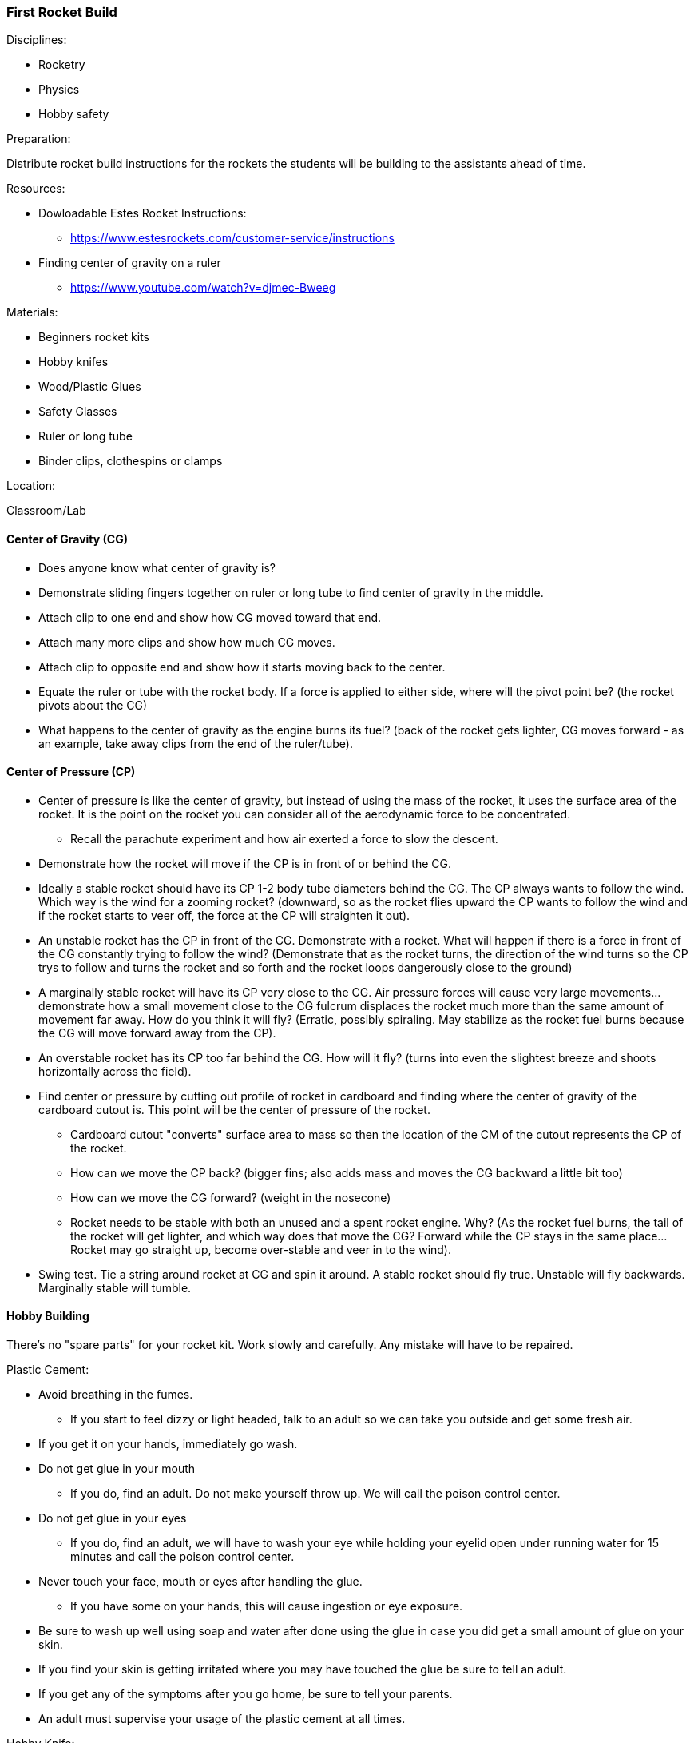 === First Rocket Build
.Disciplines:
* Rocketry
* Physics
* Hobby safety

.Preparation:
Distribute rocket build instructions for the rockets the students
will be building to the assistants ahead of time.

.Resources:
* Dowloadable Estes Rocket Instructions:
** https://www.estesrockets.com/customer-service/instructions
* Finding center of gravity on a ruler
** https://www.youtube.com/watch?v=djmec-Bweeg

.Materials:
* Beginners rocket kits
* Hobby knifes
* Wood/Plastic Glues
* Safety Glasses
* Ruler or long tube
* Binder clips, clothespins or clamps

.Location:
Classroom/Lab

==== Center of Gravity (CG)

* Does anyone know what center of gravity is?
* Demonstrate sliding fingers together on ruler or long tube
  to find center of gravity in the middle.
* Attach clip to one end and show how CG moved toward that end.
* Attach many more clips and show how much CG moves.
* Attach clip to opposite end and show how it starts moving back to
  the center.
* Equate the ruler or tube with the rocket body. If a force is applied
  to either side, where will the pivot point be? (the rocket pivots about
  the CG)
* What happens to the center of gravity as the engine burns its fuel?
  (back of the rocket gets lighter, CG moves forward - as an example,
  take away clips from the end of the ruler/tube).

==== Center of Pressure (CP)

* Center of pressure is like the center of gravity, but instead of using
  the mass of the rocket, it uses the surface area of the rocket.
  It is the point on the rocket you can consider all of the aerodynamic
  force to be concentrated.
** Recall the parachute experiment and how air exerted a force to slow
   the descent.
* Demonstrate how the rocket will move if the CP is in front of or
  behind the CG.
* Ideally a stable rocket should have its CP 1-2 body tube diameters
  behind the CG. The CP always wants to follow the wind. Which
  way is the wind for a zooming rocket? (downward, so as the rocket
  flies upward the CP wants to follow the wind and if the rocket starts to
  veer off, the force at the CP will straighten it out).
* An unstable rocket has the CP in front of the CG. Demonstrate with a
  rocket. What will happen if there is a force in front of the CG
  constantly trying to follow the wind? (Demonstrate that as the rocket
  turns, the direction of the wind turns so the CP trys to follow and
  turns the rocket and so forth and the rocket loops dangerously close
  to the ground)
* A marginally stable rocket will have its CP very close to the CG.
  Air pressure forces will cause very large movements... demonstrate
  how a small movement close to the CG fulcrum displaces the rocket much
  more than the same amount of movement far away.
  How do you think it will fly? (Erratic, possibly spiraling. May stabilize
  as the rocket fuel burns because the CG will move forward away from
  the CP).
* An overstable rocket has its CP too far behind the CG. How
  will it fly? (turns into even the slightest breeze
  and shoots horizontally across the field).
* Find center or pressure by cutting out profile of rocket in cardboard and
  finding where the center of gravity of the cardboard cutout is. This point
  will be the center of pressure of the rocket.
** Cardboard cutout "converts" surface area to mass so then the location
   of the CM of the cutout represents the CP of the rocket.
** How can we move the CP back? (bigger fins; also adds mass and moves the
   CG backward a little bit too)
** How can we move the CG forward? (weight in the nosecone)
** Rocket needs to be stable with both an unused and a spent rocket engine.
   Why? (As the rocket fuel burns, the tail of the rocket will get lighter,
   and which way does that move the CG? Forward while the CP stays in
   the same place... Rocket may go straight up, become over-stable and veer
   in to the wind).
* Swing test. Tie a string around rocket at CG and spin it around.
  A stable rocket should fly true. Unstable will fly backwards. Marginally
  stable will tumble.

==== Hobby Building
There's no "spare parts" for your rocket kit.
Work slowly and carefully. Any mistake will have to be repaired.

.Plastic Cement:
* Avoid breathing in the fumes.
** If you start to feel dizzy or light headed, talk to an adult so we can
   take you outside and get some fresh air.
* If you get it on your hands, immediately go wash.
* Do not get glue in your mouth
** If you do, find an adult. Do not make yourself throw up. We will call
   the poison control center.
* Do not get glue in your eyes
** If you do, find an adult, we will have to wash your eye while holding
   your eyelid open under running water for 15 minutes and call the poison
   control center.
* Never touch your face, mouth or eyes after handling the glue.
** If you have some on your hands, this will cause ingestion or eye exposure.
* Be sure to wash up well using soap and water after done using the glue in
  case you did get a small amount of glue on your skin.
* If you find your skin is getting irritated where you may have touched
  the glue be sure to tell an adult.
* If you get any of the symptoms after you go home, be sure to tell your
  parents.
* An adult must supervise your usage of the plastic cement at all times.

.Hobby Knife:
Knife safety was covered in the previous workshop
(Rocketry Fundamentals: Cutting Knife Safety).
Adult helpers will manage the hobby knife at each table. Remember only adults
are allowed to take the plastic safety cap off the blade of the knife.
An adult can only supervise use of one thing at a time, either the hobby knife
or the plastic cement. If the adult is helping someone with the knife and you
need to use the glue, please be patient and wait until they are done
helping with the knife before you try to use the plastic cement.

.Lines on Cylinders:
When building rockets, you often have to make straight lines on and around
cylindrical tubes.

* How might you draw a straight line up and down a tube?
** One trick is to fit the tube into the corner of a door jam and use the
   straight edge to trace the line
* How might you draw a straight line around the tube?
** Cut off a strip from the edge of a piece of paper. Wrap the
   strip tightly around the rocket body so it's straight and trace a line.
* How might you mark out evenly spaced lines around the rocket body? For
  instance for locating fins.
** Fold the strip of paper into equal sections and make a mark at the creases.
   Wrap the paper around the rocket body and transfer the marks from the
   strip to the tube. Then draw straight lines on the tube at the marked points
   using the door jam.

==== Rocket Build
Distribute the rocket kits and oversee their construction.

// vim: set syntax=asciidoc:
